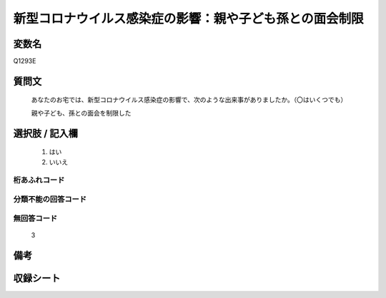 .. title:: Q1293E
.. rst-class:: item

====================================================================================================
新型コロナウイルス感染症の影響：親や子ども孫との面会制限
====================================================================================================

.. rst-class:: varname

変数名
==================

Q1293E

.. rst-class:: question

質問文
==================


   あなたのお宅では、新型コロナウイルス感染症の影響で、次のような出来事がありましたか。（〇はいくつでも）
   
   
   親や子ども、孫との面会を制限した





.. rst-class:: answer

選択肢 / 記入欄
======================

  1. はい
  2. いいえ
  



.. rst-class:: overflow

桁あふれコード
-------------------------------
  


.. rst-class:: not_classified

分類不能の回答コード
-------------------------------------
  


.. rst-class:: not_available

無回答コード
-------------------------------------
  3


.. rst-class:: bikou

備考
==================
 



.. rst-class:: include_sheet

収録シート
=======================================
.. hlist::
   :columns: 3
   
   
   * p28_5
   
   


.. index:: Q1293E